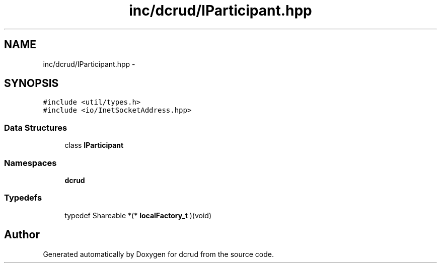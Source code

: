 .TH "inc/dcrud/IParticipant.hpp" 3 "Sun Jan 10 2016" "Version 0.0.0" "dcrud" \" -*- nroff -*-
.ad l
.nh
.SH NAME
inc/dcrud/IParticipant.hpp \- 
.SH SYNOPSIS
.br
.PP
\fC#include <util/types\&.h>\fP
.br
\fC#include <io/InetSocketAddress\&.hpp>\fP
.br

.SS "Data Structures"

.in +1c
.ti -1c
.RI "class \fBIParticipant\fP"
.br
.in -1c
.SS "Namespaces"

.in +1c
.ti -1c
.RI " \fBdcrud\fP"
.br
.in -1c
.SS "Typedefs"

.in +1c
.ti -1c
.RI "typedef Shareable *(* \fBlocalFactory_t\fP )(void)"
.br
.in -1c
.SH "Author"
.PP 
Generated automatically by Doxygen for dcrud from the source code\&.
